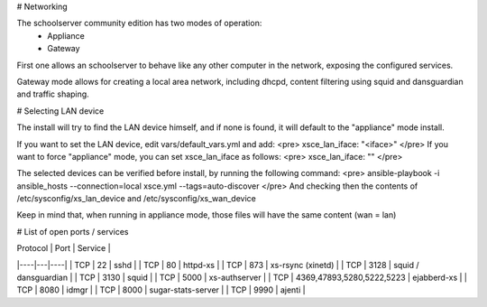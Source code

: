 # Networking

The schoolserver community edition has two modes of operation:
 * Appliance
 * Gateway

First one allows an schoolserver to behave like any other computer in the network,
exposing the configured services. 

Gateway mode allows for creating a local area network, including dhcpd, content filtering using squid and dansguardian and traffic shaping.


# Selecting LAN device

The install will try to find the LAN device himself, and if none is found, it will
default to the "appliance" mode install.

If you want to set the LAN device, edit vars/default_vars.yml and add:
<pre>
xsce_lan_iface: "<iface>"
</pre>
If you want to force "appliance" mode, you can set xsce_lan_iface as follows:
<pre>
xsce_lan_iface: ""
</pre>

The selected devices can be verified before install, by running the following command:
<pre>
ansible-playbook -i ansible_hosts --connection=local xsce.yml --tags=auto-discover
</pre>
And checking then the contents of /etc/sysconfig/xs_lan_device and /etc/sysconfig/xs_wan_device

Keep in mind that, when running in appliance mode, those files will have the same content (wan = lan)

# List of open ports / services

| Protocol | Port | Service | 
|----|---|----|
| TCP |  22 | sshd |
| TCP      | 80 | httpd-xs |
| TCP | 873 | xs-rsync (xinetd) |
| TCP | 3128 | squid / dansguardian |
| TCP | 3130 | squid |
| TCP | 5000 | xs-authserver | 
| TCP | 4369,47893,5280,5222,5223 | ejabberd-xs |
| TCP | 8080 | idmgr |
| TCP | 8000 | sugar-stats-server |
| TCP | 9990 | ajenti |
